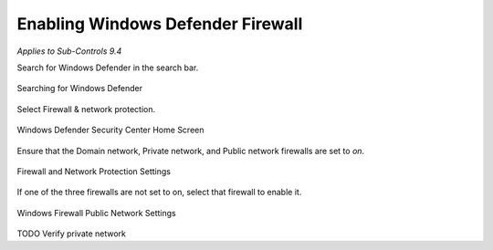 Enabling Windows Defender Firewall
===================================
*Applies to Sub-Controls 9.4* 

Search for Windows Defender in the search bar. 

.. figure:: _static/SearchingForWindowsDefender.png
   :align: center

   Searching for Windows Defender 
   
Select Firewall & network protection. 

.. figure:: _static/WindowsDefenderSecurityCenterHomeScreen.png
   :align: center

   Windows Defender Security Center Home Screen 
   	
Ensure that the Domain network, Private network, and Public network firewalls are set to *on*. 

.. figure:: _static/FirewallAndNetworkProtectionSettings.png
   :align: center

   Firewall and Network Protection Settings

If one of the three firewalls are not set to on, select that firewall to enable it. 

.. figure:: _static/WindowsFirewallPublicNetworkSettings.png
   :align: center

   Windows Firewall Public Network Settings 

TODO Verify private network 